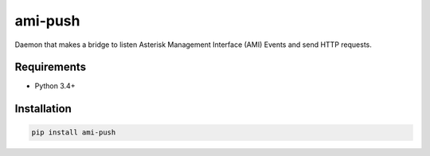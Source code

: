 ami-push
========

Daemon that makes a bridge to listen Asterisk Management Interface (AMI) Events
and send HTTP requests.


Requirements
------------

* Python 3.4+


Installation
------------

.. code-block:: sh

    pip install ami-push

